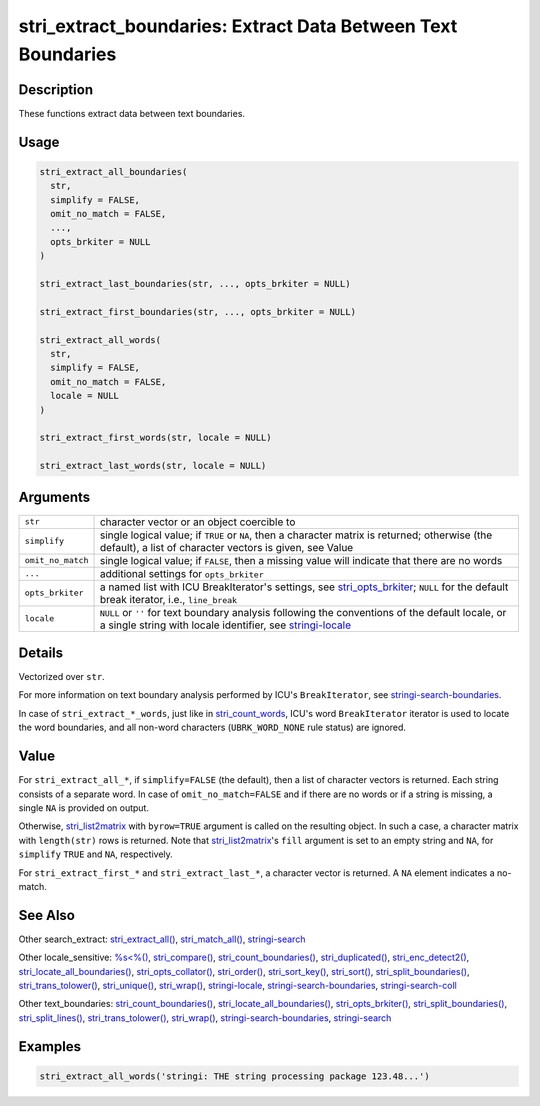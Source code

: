 stri_extract_boundaries: Extract Data Between Text Boundaries
=============================================================

Description
~~~~~~~~~~~

These functions extract data between text boundaries.

Usage
~~~~~

.. code-block:: r

   stri_extract_all_boundaries(
     str,
     simplify = FALSE,
     omit_no_match = FALSE,
     ...,
     opts_brkiter = NULL
   )

   stri_extract_last_boundaries(str, ..., opts_brkiter = NULL)

   stri_extract_first_boundaries(str, ..., opts_brkiter = NULL)

   stri_extract_all_words(
     str,
     simplify = FALSE,
     omit_no_match = FALSE,
     locale = NULL
   )

   stri_extract_first_words(str, locale = NULL)

   stri_extract_last_words(str, locale = NULL)

Arguments
~~~~~~~~~

+-------------------+----------------------------------------------------------------------------------------------------------------------------------------------------------------------------------------+
| ``str``           | character vector or an object coercible to                                                                                                                                             |
+-------------------+----------------------------------------------------------------------------------------------------------------------------------------------------------------------------------------+
| ``simplify``      | single logical value; if ``TRUE`` or ``NA``, then a character matrix is returned; otherwise (the default), a list of character vectors is given, see Value                             |
+-------------------+----------------------------------------------------------------------------------------------------------------------------------------------------------------------------------------+
| ``omit_no_match`` | single logical value; if ``FALSE``, then a missing value will indicate that there are no words                                                                                         |
+-------------------+----------------------------------------------------------------------------------------------------------------------------------------------------------------------------------------+
| ``...``           | additional settings for ``opts_brkiter``                                                                                                                                               |
+-------------------+----------------------------------------------------------------------------------------------------------------------------------------------------------------------------------------+
| ``opts_brkiter``  | a named list with ICU BreakIterator's settings, see `stri_opts_brkiter <stri_opts_brkiter.html>`__; ``NULL`` for the default break iterator, i.e., ``line_break``                      |
+-------------------+----------------------------------------------------------------------------------------------------------------------------------------------------------------------------------------+
| ``locale``        | ``NULL`` or ``''`` for text boundary analysis following the conventions of the default locale, or a single string with locale identifier, see `stringi-locale <stringi-locale.html>`__ |
+-------------------+----------------------------------------------------------------------------------------------------------------------------------------------------------------------------------------+

Details
~~~~~~~

Vectorized over ``str``.

For more information on text boundary analysis performed by ICU's ``BreakIterator``, see `stringi-search-boundaries <stringi-search-boundaries.html>`__.

In case of ``stri_extract_*_words``, just like in `stri_count_words <stri_count_boundaries.html>`__, ICU's word ``BreakIterator`` iterator is used to locate the word boundaries, and all non-word characters (``UBRK_WORD_NONE`` rule status) are ignored.

Value
~~~~~

For ``stri_extract_all_*``, if ``simplify=FALSE`` (the default), then a list of character vectors is returned. Each string consists of a separate word. In case of ``omit_no_match=FALSE`` and if there are no words or if a string is missing, a single ``NA`` is provided on output.

Otherwise, `stri_list2matrix <stri_list2matrix.html>`__ with ``byrow=TRUE`` argument is called on the resulting object. In such a case, a character matrix with ``length(str)`` rows is returned. Note that `stri_list2matrix <stri_list2matrix.html>`__'s ``fill`` argument is set to an empty string and ``NA``, for ``simplify`` ``TRUE`` and ``NA``, respectively.

For ``stri_extract_first_*`` and ``stri_extract_last_*``, a character vector is returned. A ``NA`` element indicates a no-match.

See Also
~~~~~~~~

Other search_extract: `stri_extract_all() <stri_extract.html>`__, `stri_match_all() <stri_match.html>`__, `stringi-search <stringi-search.html>`__

Other locale_sensitive: `%s<%() <oper_comparison.html>`__, `stri_compare() <stri_compare.html>`__, `stri_count_boundaries() <stri_count_boundaries.html>`__, `stri_duplicated() <stri_duplicated.html>`__, `stri_enc_detect2() <stri_enc_detect2.html>`__, `stri_locate_all_boundaries() <stri_locate_boundaries.html>`__, `stri_opts_collator() <stri_opts_collator.html>`__, `stri_order() <stri_order.html>`__, `stri_sort_key() <stri_sort_key.html>`__, `stri_sort() <stri_sort.html>`__, `stri_split_boundaries() <stri_split_boundaries.html>`__, `stri_trans_tolower() <stri_trans_casemap.html>`__, `stri_unique() <stri_unique.html>`__, `stri_wrap() <stri_wrap.html>`__, `stringi-locale <stringi-locale.html>`__, `stringi-search-boundaries <stringi-search-boundaries.html>`__, `stringi-search-coll <stringi-search-coll.html>`__

Other text_boundaries: `stri_count_boundaries() <stri_count_boundaries.html>`__, `stri_locate_all_boundaries() <stri_locate_boundaries.html>`__, `stri_opts_brkiter() <stri_opts_brkiter.html>`__, `stri_split_boundaries() <stri_split_boundaries.html>`__, `stri_split_lines() <stri_split_lines.html>`__, `stri_trans_tolower() <stri_trans_casemap.html>`__, `stri_wrap() <stri_wrap.html>`__, `stringi-search-boundaries <stringi-search-boundaries.html>`__, `stringi-search <stringi-search.html>`__

Examples
~~~~~~~~

.. code-block:: r

   stri_extract_all_words('stringi: THE string processing package 123.48...')

